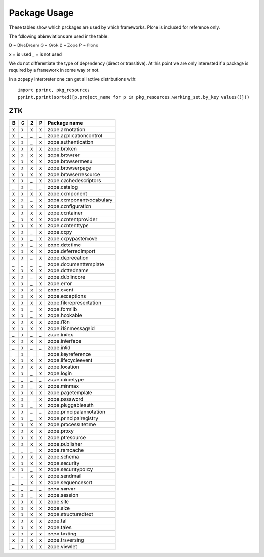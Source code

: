 Package Usage
=============

These tables show which packages are used by which frameworks. Plone is
included for reference only.

The following abbreviations are used in the table:

B = BlueBream
G = Grok
2 = Zope
P = Plone

x = is used
_ = is not used

We do not differentiate the type of dependency (direct or transitive). At this
point we are only interested if a package is required by a framework in some
way or not.

In a ``zopepy`` interpreter one can get all active distributions with::

  import pprint, pkg_resources
  pprint.pprint(sorted([p.project_name for p in pkg_resources.working_set.by_key.values()]))

ZTK
---

= = = = =============================
B G 2 P Package name
= = = = =============================
x x x x zope.annotation
x _ _ _ zope.applicationcontrol
x x _ x zope.authentication
x x x x zope.broken
x x x x zope.browser
x x x x zope.browsermenu
x x x x zope.browserpage
x x x x zope.browserresource
x x _ x zope.cachedescriptors
_ x _ _ zope.catalog
x x x x zope.component
x x _ x zope.componentvocabulary
x x x x zope.configuration
x x x x zope.container
_ x x x zope.contentprovider
x x x x zope.contenttype
x x _ x zope.copy
x x _ x zope.copypastemove
x x _ x zope.datetime
x x x x zope.deferredimport
x x _ x zope.deprecation
_ _ _ _ zope.documenttemplate
x x x x zope.dottedname
x x _ x zope.dublincore
x x _ x zope.error
x x x x zope.event
x x x x zope.exceptions
x x x x zope.filerepresentation
x x _ x zope.formlib
x x _ x zope.hookable
x x x x zope.i18n
x x x x zope.i18nmessageid
_ x _ _ zope.index
x x x x zope.interface
_ x _ _ zope.intid
_ x _ _ zope.keyreference
x x x x zope.lifecycleevent
x x x x zope.location
x x _ x zope.login
_ _ _ _ zope.mimetype
x x _ x zope.minmax
x x x x zope.pagetemplate
x x _ x zope.password
x x _ x zope.pluggableauth
x x _ _ zope.principalannotation
x x _ x zope.principalregistry
x x x x zope.processlifetime
x x x x zope.proxy
x x x x zope.ptresource
x x x x zope.publisher
_ _ _ x zope.ramcache
x x x x zope.schema
x x x x zope.security
x x _ x zope.securitypolicy
_ _ x x zope.sendmail
_ _ x x zope.sequencesort
_ _ _ _ zope.server
x x _ x zope.session
x x x x zope.site
x x x x zope.size
x x x x zope.structuredtext
x x x x zope.tal
x x x x zope.tales
x x x x zope.testing
x x x x zope.traversing
_ x x x zope.viewlet
= = = = =============================
